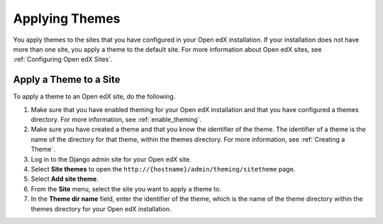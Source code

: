 .. _applying_themes:

#######################
Applying Themes
#######################

You apply themes to the sites that you have configured in your Open edX
installation. If your installation does not have more than one site, you apply
a theme to the default site. For more information about Open edX sites, see
:ref:`Configuring Open edX Sites`.

************************
Apply a Theme to a Site
************************

To apply a theme to an Open edX site, do the following.

#. Make sure that you have enabled theming for your Open edX installation and
   that you have configured a themes directory. For more information, see
   :ref:`enable_theming`.

#. Make sure you have created a theme and that you know the identifier of the
   theme. The identifier of a theme is the name of the directory for that
   theme, within the themes directory. For more information, see :ref:`Creating
   a Theme`.

#. Log in to the Django admin site for your Open edX site.

#. Select **Site themes** to open the
   ``http://{hostname}/admin/theming/sitetheme`` page.

#. Select **Add site theme**.

#. From the **Site** menu, select the site you want to apply a theme to.

#. In the **Theme dir name** field, enter the identifier of the theme, which is
   the name of the theme directory within the themes directory for your Open
   edX installation.

